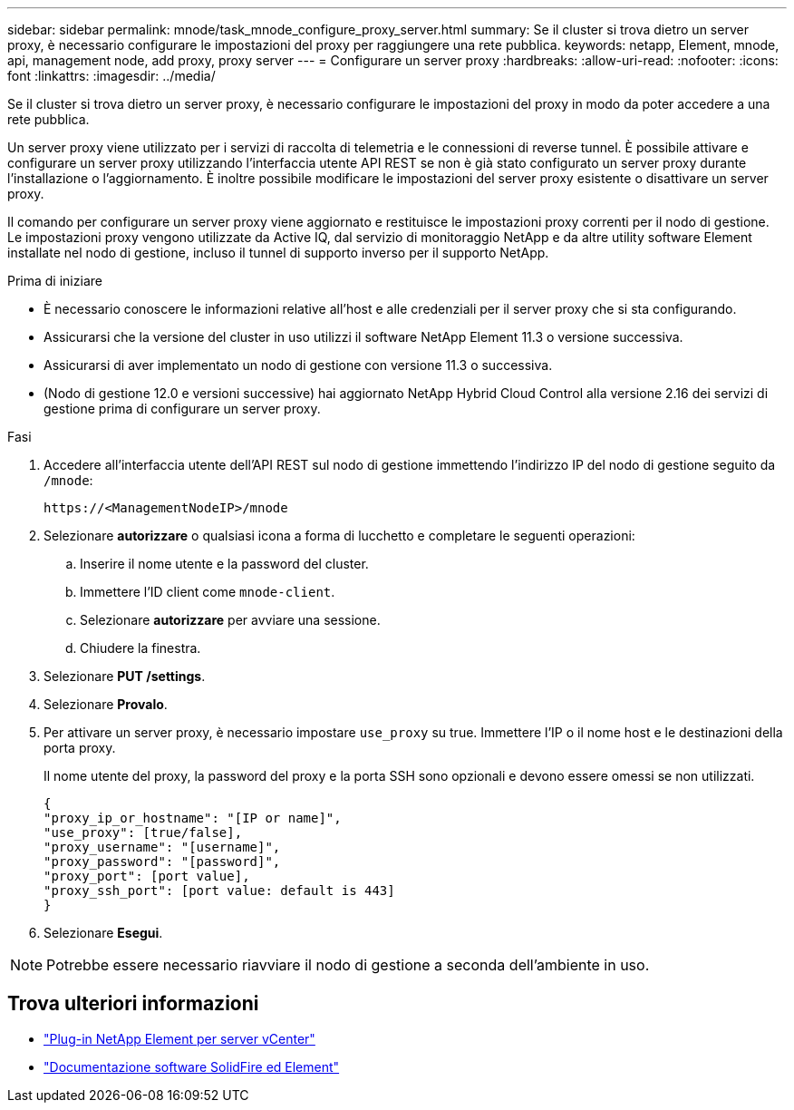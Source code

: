 ---
sidebar: sidebar 
permalink: mnode/task_mnode_configure_proxy_server.html 
summary: Se il cluster si trova dietro un server proxy, è necessario configurare le impostazioni del proxy per raggiungere una rete pubblica. 
keywords: netapp, Element, mnode, api, management node, add proxy, proxy server 
---
= Configurare un server proxy
:hardbreaks:
:allow-uri-read: 
:nofooter: 
:icons: font
:linkattrs: 
:imagesdir: ../media/


[role="lead"]
Se il cluster si trova dietro un server proxy, è necessario configurare le impostazioni del proxy in modo da poter accedere a una rete pubblica.

Un server proxy viene utilizzato per i servizi di raccolta di telemetria e le connessioni di reverse tunnel. È possibile attivare e configurare un server proxy utilizzando l'interfaccia utente API REST se non è già stato configurato un server proxy durante l'installazione o l'aggiornamento. È inoltre possibile modificare le impostazioni del server proxy esistente o disattivare un server proxy.

Il comando per configurare un server proxy viene aggiornato e restituisce le impostazioni proxy correnti per il nodo di gestione. Le impostazioni proxy vengono utilizzate da Active IQ, dal servizio di monitoraggio NetApp e da altre utility software Element installate nel nodo di gestione, incluso il tunnel di supporto inverso per il supporto NetApp.

.Prima di iniziare
* È necessario conoscere le informazioni relative all'host e alle credenziali per il server proxy che si sta configurando.
* Assicurarsi che la versione del cluster in uso utilizzi il software NetApp Element 11.3 o versione successiva.
* Assicurarsi di aver implementato un nodo di gestione con versione 11.3 o successiva.
* (Nodo di gestione 12.0 e versioni successive) hai aggiornato NetApp Hybrid Cloud Control alla versione 2.16 dei servizi di gestione prima di configurare un server proxy.


.Fasi
. Accedere all'interfaccia utente dell'API REST sul nodo di gestione immettendo l'indirizzo IP del nodo di gestione seguito da `/mnode`:
+
[listing]
----
https://<ManagementNodeIP>/mnode
----
. Selezionare *autorizzare* o qualsiasi icona a forma di lucchetto e completare le seguenti operazioni:
+
.. Inserire il nome utente e la password del cluster.
.. Immettere l'ID client come `mnode-client`.
.. Selezionare *autorizzare* per avviare una sessione.
.. Chiudere la finestra.


. Selezionare *PUT /settings*.
. Selezionare *Provalo*.
. Per attivare un server proxy, è necessario impostare `use_proxy` su true. Immettere l'IP o il nome host e le destinazioni della porta proxy.
+
Il nome utente del proxy, la password del proxy e la porta SSH sono opzionali e devono essere omessi se non utilizzati.

+
[listing]
----
{
"proxy_ip_or_hostname": "[IP or name]",
"use_proxy": [true/false],
"proxy_username": "[username]",
"proxy_password": "[password]",
"proxy_port": [port value],
"proxy_ssh_port": [port value: default is 443]
}
----
. Selezionare *Esegui*.



NOTE: Potrebbe essere necessario riavviare il nodo di gestione a seconda dell'ambiente in uso.

[discrete]
== Trova ulteriori informazioni

* https://docs.netapp.com/us-en/vcp/index.html["Plug-in NetApp Element per server vCenter"^]
* https://docs.netapp.com/us-en/element-software/index.html["Documentazione software SolidFire ed Element"]

